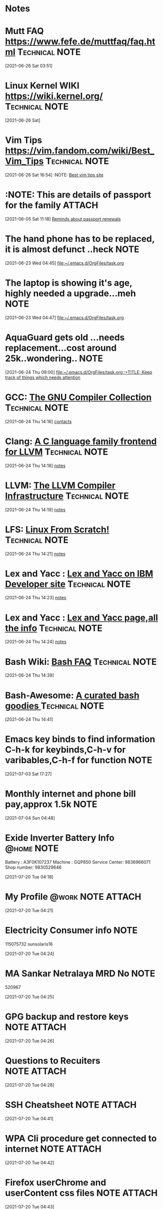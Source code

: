 * Notes
* Mutt FAQ  https://www.fefe.de/muttfaq/faq.html             :Technical:NOTE:
 [2021-06-26 Sat 03:51]
* Linux Kernel WIKI  https://wiki.kernel.org/                :Technical:NOTE:
 [2021-06-26 Sat]
* Vim Tips  https://vim.fandom.com/wiki/Best_Vim_Tips        :Technical:NOTE:
 [2021-06-26 Sat 16:54]
 :NOTE: [[https://vim.fandom.com/wiki/Best_Vim_Tips][Best vim tips site]]
* :NOTE: This are details of passport for the family                  :ATTACH:
  :PROPERTIES:
  :ID:       75395de8-7503-4034-8c5b-283d650bc50b
  :END:
  :LOGBOOK:
  CLOCK: [2021-06-05 Sat 11:18]--[2021-06-05 Sat 11:21] =>  0:03
  :END:
[2021-06-05 Sat 11:18]
[[file:~/.emacs.d/OrgFiles/task.org::*Reminds about passport renewals][Reminds about passport renewals]]
* The hand phone has to be replaced, it is almost defunct ..heck       :NOTE:
  :LOGBOOK:
  CLOCK: [2021-06-23 Wed 04:45]--[2021-06-23 Wed 04:46] =>  0:01
  :END:
[2021-06-23 Wed 04:45]
[[file:~/.emacs.d/OrgFiles/task.org][file:~/.emacs.d/OrgFiles/task.org]]
* The laptop is showing it's age, highly needed a upgrade...meh        :NOTE:
  :LOGBOOK:
  CLOCK: [2021-06-23 Wed 04:47]--[2021-06-23 Wed 04:48] =>  0:01
  :END:
[2021-06-23 Wed 04:47]
[[file:~/.emacs.d/OrgFiles/task.org][file:~/.emacs.d/OrgFiles/task.org]]
* AquaGuard gets old ...needs replacement...cost around 25k..wondering.. :NOTE:
  :LOGBOOK:
  CLOCK: [2021-06-24 Thu 09:00]--[2021-06-24 Thu 09:01] =>  0:01
  :END:
[2021-06-24 Thu 09:00]
[[file:~/.emacs.d/OrgFiles/task.org::+TITLE: Keep track of things which needs attention]]
* GCC: [[https://gcc.gnu.org/][The GNU Compiler Collection]]                           :Technical:NOTE:
  :LOGBOOK:
  CLOCK: [2021-06-24 Thu 14:16]--[2021-06-24 Thu 14:17] =>  0:01
  :END:
[2021-06-24 Thu 14:16]
[[deft:contacts.org][contacts]]
* Clang: [[https://clang.llvm.org/][A C language family frontend for LLVM]]               :Technical:NOTE:
  :LOGBOOK:
  CLOCK: [2021-06-24 Thu 14:18]--[2021-06-24 Thu 14:19] =>  0:01
  :END:
[2021-06-24 Thu 14:18]
[[deft:notes.org][notes]]
* LLVM: [[https://www.llvm.org/][The LLVM Compiler Infrastructure]]                     :Technical:NOTE:
  :LOGBOOK:
  CLOCK: [2021-06-24 Thu 14:19]--[2021-06-24 Thu 14:20] =>  0:01
  :END:
[2021-06-24 Thu 14:19]
[[deft:notes.org][notes]]
* LFS: [[https://www.linuxfromscratch.org/][Linux From Scratch!]]                                   :Technical:NOTE:
  :LOGBOOK:
  CLOCK: [2021-06-24 Thu 14:21]--[2021-06-24 Thu 14:22] =>  0:01
  :END:
[2021-06-24 Thu 14:21]
[[deft:notes.org][notes]]
* Lex and Yacc : [[https://developer.ibm.com/technologies/systems/tutorials/au-lexyacc/][Lex and Yacc on IBM Developer site]]          :Technical:NOTE:
  :LOGBOOK:
  CLOCK: [2021-06-24 Thu 14:23]--[2021-06-24 Thu 14:23] =>  0:00
  :END:
[2021-06-24 Thu 14:23]
[[deft:notes.org][notes]]
* Lex and Yacc : [[http://dinosaur.compilertools.net/][Lex and Yacc page,all the info]]              :Technical:NOTE:
  :LOGBOOK:
  CLOCK: [2021-06-24 Thu 14:24]--[2021-06-24 Thu 14:24] =>  0:00
  :END:
[2021-06-24 Thu 14:24]
[[deft:notes.org][notes]]
* Bash Wiki: [[http://mywiki.wooledge.org/BashFAQ/006][Bash FAQ]]                                        :Technical:NOTE:
  :LOGBOOK:
  CLOCK: [2021-06-24 Thu 14:39]--[2021-06-24 Thu 14:40] =>  0:01
  :END:
[2021-06-24 Thu 14:39]
* Bash-Awesome: [[https://github.com/awesome-lists/awesome-bash][A curated bash goodies  ]]                     :Technical:NOTE:
  :LOGBOOK:
  CLOCK: [2021-06-24 Thu 14:41]--[2021-06-24 Thu 14:41] =>  0:00
  :END:
[2021-06-24 Thu 14:41]
* Emacs key binds to find information C-h-k for keybinds,C-h-v for varibables,C-h-f for function :NOTE:
  :LOGBOOK:
  CLOCK: [2021-07-03 Sat 17:27]--[2021-07-03 Sat 17:29] =>  0:02
  :END:
[2021-07-03 Sat 17:27]
* Monthly internet and phone bill pay,approx 1.5k                      :NOTE:
  :LOGBOOK:
  CLOCK: [2021-07-04 Sun 04:48]--[2021-07-04 Sun 04:49] =>  0:01
  :END:
[2021-07-04 Sun 04:48]
* Exide Inverter Battery Info                                    :@home:NOTE:
    Battery : A3F0K107237
    Machine : GQP850
    Service Center: 9836966071
     Shop number: 9830529646

  :LOGBOOK:
  CLOCK: [2021-07-20 Tue 04:18]--[2021-07-20 Tue 04:20] =>  0:02
  :END:
[2021-07-20 Tue 04:18]
* My Profile                                              :@work:NOTE:ATTACH:
  :PROPERTIES:
  :ID:       7743bef9-38b9-47dc-bb7f-fb8af19c54e8
  :END:
  :LOGBOOK:
  CLOCK: [2021-07-20 Tue 04:21]--[2021-07-20 Tue 04:23] =>  0:02
  :END:
[2021-07-20 Tue 04:21]
* Electricity Consumer info                                            :NOTE:
  115075732
  sunsolaris16
  :LOGBOOK:
  CLOCK: [2021-07-20 Tue 04:24]--[2021-07-20 Tue 04:24] =>  0:00
  :END:
[2021-07-20 Tue 04:24]
* MA Sankar Netralaya MRD No                                           :NOTE:
  520967
  :LOGBOOK:
  CLOCK: [2021-07-20 Tue 04:25]--[2021-07-20 Tue 04:25] =>  0:00
  :END:
[2021-07-20 Tue 04:25]
* GPG backup and restore keys                                   :NOTE:ATTACH:
  :PROPERTIES:
  :ID:       5dc4304b-f412-476a-ab07-c463bb3cfaca
  :END:

  :LOGBOOK:
  CLOCK: [2021-07-20 Tue 04:26]--[2021-07-20 Tue 04:27] =>  0:01
  :END:
[2021-07-20 Tue 04:26]
* Questions to Recuiters                                        :NOTE:ATTACH:
  :PROPERTIES:
  :ID:       82a6e98a-bc92-4590-853b-77f93dc6a2f3
  :END:

  :LOGBOOK:
  CLOCK: [2021-07-20 Tue 04:28]--[2021-07-20 Tue 04:28] =>  0:00
  :END:
[2021-07-20 Tue 04:28]
* SSH Cheatsheet                                                :NOTE:ATTACH:
  :PROPERTIES:
  :ID:       ebd5f654-430f-4e5c-828a-478c1a451e5d
  :END:
    :LOGBOOK:
  CLOCK: [2021-07-20 Tue 04:41]--[2021-07-20 Tue 04:41] =>  0:00
  :END:
[2021-07-20 Tue 04:41]
* WPA Cli procedure get connected to internet                   :NOTE:ATTACH:
  :PROPERTIES:
  :ID:       5b554888-b040-4a5e-b68f-8efa1dc7c486
  :END:
    :LOGBOOK:
  CLOCK: [2021-07-20 Tue 04:42]--[2021-07-20 Tue 04:42] =>  0:00
  :END:
[2021-07-20 Tue 04:42]
* Firefox userChrome and userContent css files                  :NOTE:ATTACH:
  :PROPERTIES:
  :ID:       b3ff2e72-38c4-4137-80a9-98f170b632cf
  :END:
    :LOGBOOK:
  CLOCK: [2021-07-20 Tue 04:43]--[2021-07-20 Tue 04:44] =>  0:01
  :END:
[2021-07-20 Tue 04:43]
* Bash Oneliner                                                        :NOTE:
  :LOGBOOK:
  CLOCK: [2021-08-09 Mon 12:09]--[2021-08-09 Mon 12:10] =>  0:01
  :END:
[2021-08-09 Mon 12:09]
[[https://onceupon.github.io/Bash-Oneliner/][https://onceupon.github.io/Bash-Oneliner/]]
* Git bisection to find bug in the kernel                              :NOTE:
  :LOGBOOK:
  CLOCK: [2021-08-19 Thu 14:17]--[2021-08-19 Thu 14:18] =>  0:01
  :END:
[2021-08-19 Thu 14:17]
[[https://mirrors.edge.kernel.org/pub/software/scm/git/docs/git-bisect-lk2009.html][https://mirrors.edge.kernel.org/pub/software/scm/git/docs/git-bisect-lk2009.html]]
* Sysadmin Resources                                                   :NOTE:
  :LOGBOOK:
  CLOCK: [2021-08-23 Mon 14:17]--[2021-08-23 Mon 14:18] =>  0:01
  :END:
[2021-08-23 Mon 14:17]
[[https://github.com/kahun/awesome-sysadmin][https://github.com/kahun/awesome-sysadmin]]
* Aws-scripting                                              :Technical:NOTE:
  :LOGBOOK:
  CLOCK: [2021-08-31 Tue 11:10]--[2021-08-31 Tue 11:11] =>  0:01
  :END:
[2021-08-31 Tue 11:10]
[[http://bruxy.regnet.cz/web/programming/EN/awscli/][http://bruxy.regnet.cz/web/programming/EN/awscli/]]
* SSH Tricks: Reverse Tunnel and via Bastion Host            :Technical:NOTE:
  :LOGBOOK:
  CLOCK: [2021-08-31 Tue 11:30]--[2021-08-31 Tue 11:31] =>  0:01
  :END:
[2021-08-31 Tue 11:30]
[[http://bruxy.regnet.cz/web/linux/EN/ssh-bastion/][http://bruxy.regnet.cz/web/linux/EN/ssh-bastion/]]
* Online disk resizing in Cloud and on perm                  :Technical:NOTE:
  :LOGBOOK:
  CLOCK: [2021-08-31 Tue 11:40]--[2021-08-31 Tue 11:40] =>  0:00
  :END:
[2021-08-31 Tue 11:40]
[[http://bruxy.regnet.cz/web/linux/EN/disk-resize/][http://bruxy.regnet.cz/web/linux/EN/disk-resize/]]
* SSH-Agent Abuse ...illegal access                          :Technical:NOTE:
  :LOGBOOK:
  CLOCK: [2021-08-31 Tue 12:25]--[2021-08-31 Tue 12:25] =>  0:00
  :END:
[2021-08-31 Tue 12:25]
[[http://bruxy.regnet.cz/web/linux/EN/ssh-agent/][http://bruxy.regnet.cz/web/linux/EN/ssh-agent/]]
* AWS DNS related stuff                                      :Technical:NOTE:
  :LOGBOOK:
  CLOCK: [2021-08-31 Tue 12:56]--[2021-08-31 Tue 12:57] =>  0:01
  :END:
[2021-08-31 Tue 12:56]
[[http://bruxy.regnet.cz/web/linux/EN/route53-domain-transfer-problem/][http://bruxy.regnet.cz/web/linux/EN/route53-domain-transfer-problem/]]
* VIM Cheatsheet                                             :Technical:NOTE:
  :LOGBOOK:
  CLOCK: [2021-08-31 Tue 13:31]--[2021-08-31 Tue 13:31] =>  0:00
  :END:
[2021-08-31 Tue 13:31]
[[http://bruxy.regnet.cz/web/programming/EN/vim-cheat-sheet/][http://bruxy.regnet.cz/web/programming/EN/vim-cheat-sheet/]]
* Python CheatSheet                                          :Technical:NOTE:
  :LOGBOOK:
  CLOCK: [2021-08-31 Tue 13:32]--[2021-08-31 Tue 13:32] =>  0:00
  :END:
[2021-08-31 Tue 13:32]
[[http://bruxy.regnet.cz/web/programming/EN/python-cheatsheet/][http://bruxy.regnet.cz/web/programming/EN/python-cheatsheet/]]
* Nginx redirection based on username                        :Technical:NOTE:
  :LOGBOOK:
  CLOCK: [2021-08-31 Tue 13:38]--[2021-08-31 Tue 13:39] =>  0:01
  :END:
[2021-08-31 Tue 13:38]
[[http://bruxy.regnet.cz/web/linux/EN/nginx-auth-redir/][http://bruxy.regnet.cz/web/linux/EN/nginx-auth-redir/]]
* CPU Isolation Part-I                                       :Technical:NOTE:
  :LOGBOOK:
  CLOCK: [2021-09-05 Sun 10:49]--[2021-09-05 Sun 10:49] =>  0:00
  :END:
[2021-09-05 Sun 10:49]
[[https://www.suse.com/c/cpu-isolation-introduction-part-1/][https://www.suse.com/c/cpu-isolation-introduction-part-1/]]
* CPU Isolation  Part-II                                     :Technical:NOTE:
  :LOGBOOK:
  CLOCK: [2021-09-05 Sun 10:49]--[2021-09-05 Sun 10:50] =>  0:01
  :END:
[2021-09-05 Sun 10:49]
[[https://www.suse.com/c/cpu-isolation-full-dynticks-part2/][https://www.suse.com/c/cpu-isolation-full-dynticks-part2/]]
* CPU Isolation PART-III                                     :Technical:NOTE:
  :LOGBOOK:
  CLOCK: [2021-09-05 Sun 10:50]--[2021-09-05 Sun 10:51] =>  0:01
  :END:
[2021-09-05 Sun 10:50]
[[https://www.suse.com/c/cpu-isolation-nohz_full-part-3/][https://www.suse.com/c/cpu-isolation-nohz_full-part-3/]]
* CPU Isolation Part-IV                                      :Technical:NOTE:
  :LOGBOOK:
  CLOCK: [2021-09-05 Sun 10:51]--[2021-09-05 Sun 10:52] =>  0:01
  :END:
[2021-09-05 Sun 10:51]
[[https://www.suse.com/c/cpu-isolation-housekeeping-and-tradeoffs-part-4/][https://www.suse.com/c/cpu-isolation-housekeeping-and-tradeoffs-part-4/]]
* Do Not Use -Werror in release code                         :Technical:NOTE:
  :LOGBOOK:
  CLOCK: [2021-09-06 Mon 17:15]--[2021-09-06 Mon 17:15] =>  0:00
  :END:
[2021-09-06 Mon 17:15]
[[https://flameeyes.blog/2009/02/25/future-proof-your-code-dont-use-werror/][https://flameeyes.blog/2009/02/25/future-proof-your-code-dont-use-werror/]]
* Search within Emacs with M-s M-w on Ewww                   :Technical:NOTE:
  :LOGBOOK:
  CLOCK: [2021-09-07 Tue 16:44]--[2021-09-07 Tue 16:45] =>  0:01
  :END:
[2021-09-07 Tue 16:44]
[[http://ergoemacs.org/emacs/blog.html][Xah Emacs Blog]]
* Linux Kernel Debugging tools and presentations             :Technical:NOTE:
  :LOGBOOK:
  CLOCK: [2021-09-08 Wed 15:40]--[2021-09-08 Wed 15:40] =>  0:00
  :END:
[2021-09-08 Wed 15:40]
[[https://elinux.org/Tools_and_Debugging_Presentations][https://elinux.org/Tools_and_Debugging_Presentations]]
* AWK explained                                              :Technical:NOTE:
  :LOGBOOK:
  CLOCK: [2021-09-10 Fri 03:18]--[2021-09-10 Fri 03:18] =>  0:00
  :END:
[2021-09-10 Fri 03:18]
[[https://medium.com/analytics-vidhya/use-awk-to-save-time-and-money-in-data-science-eb4ea0b7523f][https://medium.com/analytics-vidhya/use-awk-to-save-time-and-money-in-data-science-eb4ea0b7523f]]
* AWK pipeline for data processing                           :Technical:NOTE:
  :LOGBOOK:
  CLOCK: [2021-09-10 Fri 03:41]--[2021-09-10 Fri 03:42] =>  0:01
  :END:
[2021-09-10 Fri 03:41]
[[https://adamdrake.com/command-line-tools-can-be-235x-faster-than-your-hadoop-cluster.html][https://adamdrake.com/command-line-tools-can-be-235x-faster-than-your-hadoop-cluster.html]]
* AWK Wrappers                                               :Technical:NOTE:
  :LOGBOOK:
  CLOCK: [2021-09-10 Fri 04:30]--[2021-09-10 Fri 04:31] =>  0:01
  :END:
[2021-09-10 Fri 04:30]
[[https://github.com/cheusov/runawk][https://github.com/cheusov/runawk]]
* AWK Debugger                                               :Technical:NOTE:
  :LOGBOOK:
  CLOCK: [2021-09-10 Fri 04:32]--[2021-09-10 Fri 04:32] =>  0:00
  :END:
[2021-09-10 Fri 04:32]
[[https://www.gnu.org/software/gawk/manual/html_node/Debugger.html][https://www.gnu.org/software/gawk/manual/html_node/Debugger.html]]
* The UNIX Operating System                                  :Technical:NOTE:
  :LOGBOOK:
  CLOCK: [2021-09-14 Tue 02:58]--[2021-09-14 Tue 02:58] =>  0:00
  :END:
[2021-09-14 Tue 02:58]
[[https://dra.vin/unix-info/][https://dra.vin/unix-info/]]
* Linux Page Cache                                           :Technical:NOTE:
  :LOGBOOK:
  CLOCK: [2021-10-03 Sun 05:04]--[2021-10-03 Sun 05:05] =>  0:01
  :END:
[2021-10-03 Sun 05:04]
[[https://biriukov.dev/docs/page-cache/4-page-cache-eviction-and-page-reclaim/][https://biriukov.dev/docs/page-cache/4-page-cache-eviction-and-page-reclaim/]]
* MIT Assem                                                            :NOTE:
  :LOGBOOK:
  CLOCK: [2021-10-04 Mon 16:12]--[2021-10-04 Mon 16:13] =>  0:01
  :END:
[2021-10-04 Mon 16:12]
[[https://www.youtube.com/watch?v][https://www.youtube.com/watch?v]]
* Plan9 As desktop                                           :Technical:NOTE:
  :LOGBOOK:
  CLOCK: [2021-10-05 Tue 02:22]--[2021-10-05 Tue 02:22] =>  0:00
  :END:
[2021-10-05 Tue 02:21]
[[https://pspodcasting.net/dan/blog/2019/plan9_desktop.html][https://pspodcasting.net/dan/blog/2019/plan9_desktop.html]]
* Here are the most important keys to know when dealing with clocks :Technical: :NOTE:

Key	Calls	Action
C-c C-x C-i	org-clock-in	Clock in to the section you're currently in
C-c C-x C-x	org-clock-in-last	Clock in to the last clocked task
C-c C-x C-o	org-clock-out	Clock out of whatever you're clocked in to
C-c C-x C-j	org-clock-goto	Jump to whatever headline you are currently clocked in to
C-c C-x C-q	org-clock-cancel	Cancel the current clock (removes all of it's current time)
C-c C-x C-d	org-clock-display	Display clock times for headlines in current file
C-c C-x C-r	org-clock-report	Generate a report for clock activity
C-c C-x C-z	org-resolve-clocks	Resolve any half-open clocks
  :LOGBOOK:
  CLOCK: [2021-10-21 Thu 15:24]--[2021-10-21 Thu 15:25] =>  0:01
  :END:
[2021-10-21 Thu 15:24]
